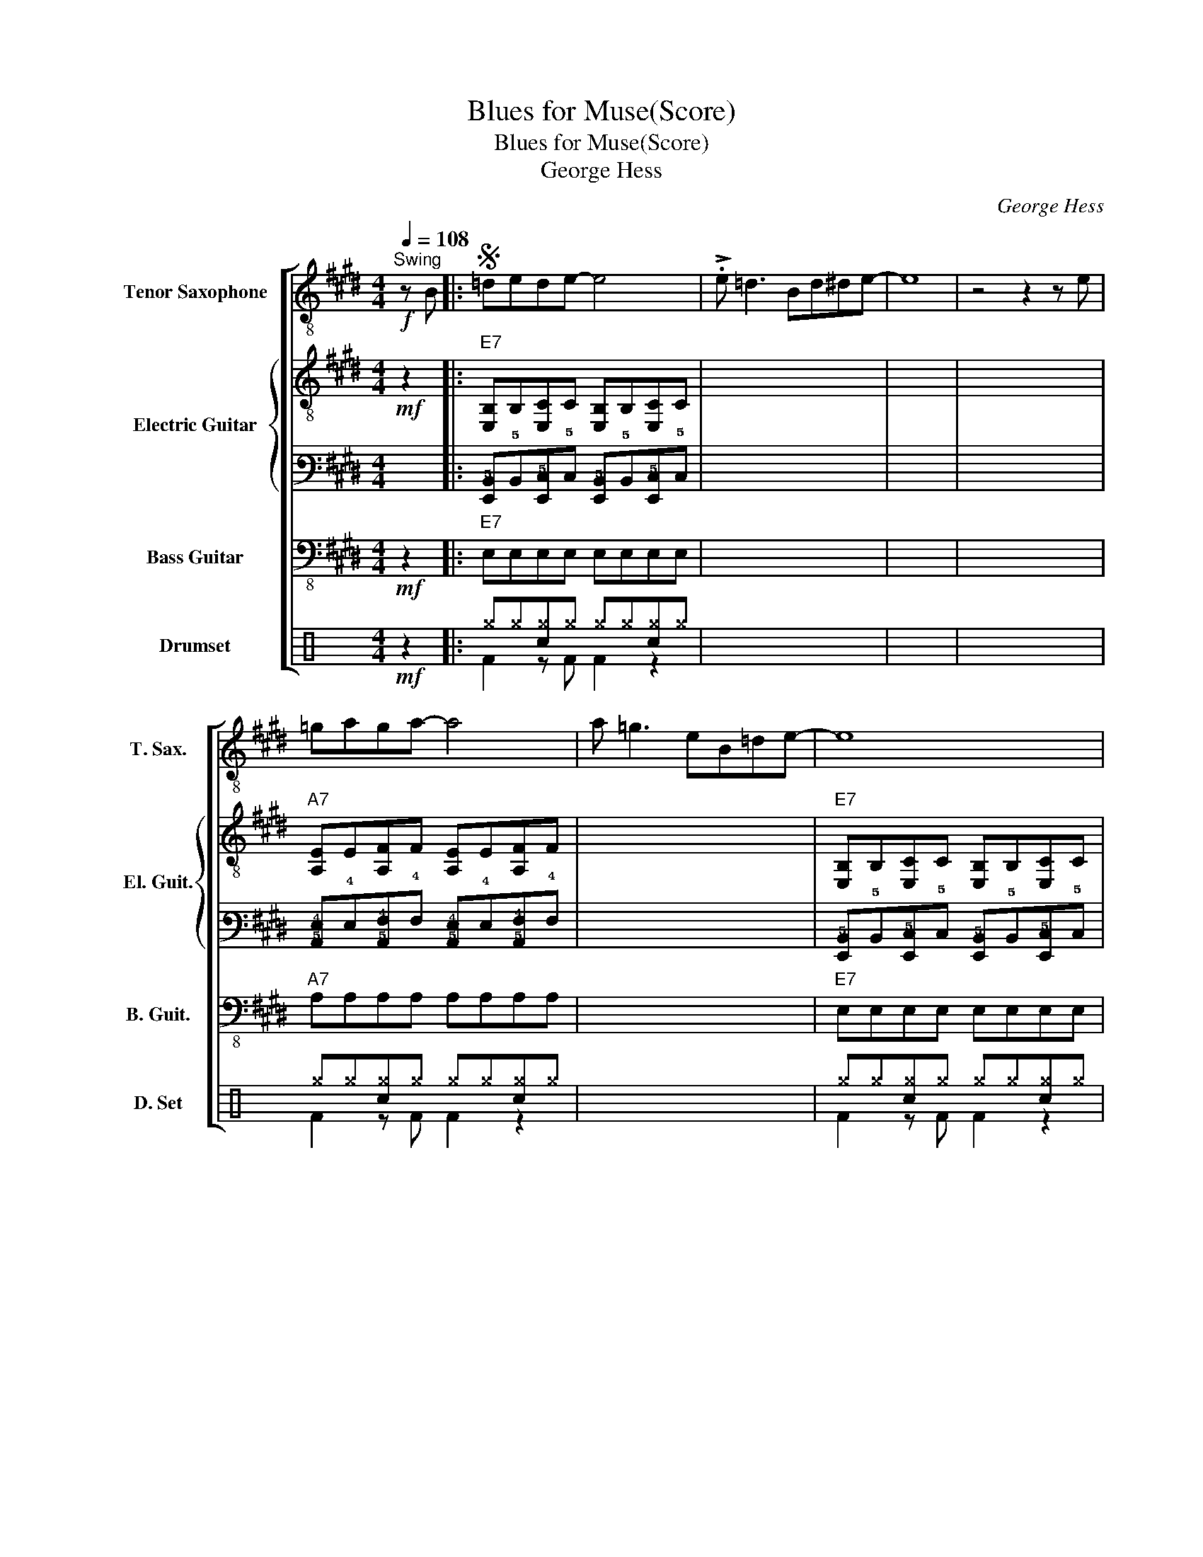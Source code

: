 X:1
T:Blues for Muse(Score)
T:Blues for Muse(Score)
T:George Hess
C:George Hess
%%score [ 1 { 2 | 3 } 4 ( 5 6 ) ]
L:1/8
Q:1/4=108
M:4/4
K:E
V:1 treble-8 transpose=-12 nm="Tenor Saxophone" snm="T. Sax."
V:2 treble-8 nm="Electric Guitar" snm="El. Guit."
V:3 tab stafflines=6 strings=E2,A2,D3,G3,B3,E4 
V:4 bass-8 transpose=-12 nm="Bass Guitar" snm="B. Guit."
V:5 perc nm="Drumset" snm="D. Set"
K:none
I:percmap ^g g 42 x
I:percmap c c 38 normal
V:6 perc 
K:none
I:percmap F F 36 normal
V:1
!f!"^Swing" z B |:S =dede- e4 | !>!.e =d3 Bd^de- | e8 | z4 z2 z e | =gaga- a4 | a =g3 eB=de- | e8 | %8
 z4 z2 z _B!dacoda! | B=dBB- B4 | (3(e2 =d2 B2 (3A2 B2 =G2 |1 E8) | z4 z2 z B :|2 E8 || z8 || %15
"E7""^B" !stemless!b2 !stemless!b2 !stemless!b2 !stemless!b2 | %16
 !stemless!b2 !stemless!b2 !stemless!b2 !stemless!b2 | %17
 !stemless!b2 !stemless!b2 !stemless!b2 !stemless!b2 | %18
 !stemless!b2 !stemless!b2 !stemless!b2 !stemless!b2 | %19
"A7" !stemless!b2 !stemless!b2 !stemless!b2 !stemless!b2 | %20
 !stemless!b2 !stemless!b2 !stemless!b2 !stemless!b2 | %21
"E7" !stemless!b2 !stemless!b2 !stemless!b2 !stemless!b2 | %22
 !stemless!b2 !stemless!b2 !stemless!b2 !stemless!b2 | %23
"B7" !stemless!b2 !stemless!b2 !stemless!b2 !stemless!b2 | %24
"A7" !stemless!b2 !stemless!b2 !stemless!b2 !stemless!b2 | %25
"E7" !stemless!b2 !stemless!b2 !stemless!b2 !stemless!b2 | %26
"B7" !stemless!b2 !stemless!b2 !stemless!b2 !stemless!b2!D.S.! ||O B=dBB- B4 | %28
!>(!!>(! (3(e2 =d2 B2 (3A2 B2 =G2!>)! | E2)!>)! z2 z4 | z2 z =g- !fermata!g4 |] %31
V:2
!mf! z2 |:"E7" [E,B,]B,[E,C]C [E,B,]B,[E,C]C | x8 | x8 | x8 |"A7" [A,E]E[A,F]F [A,E]E[A,F]F | x8 | %7
"E7" [E,B,]B,[E,C]C [E,B,]B,[E,C]C | x8 |"B7" [B,F]F[B,G]G [B,F]F[B,G]G | %10
"A7" [A,E]E[A,F]F [A,E]E[A,F]F |1"E7" [E,B,]B,[E,C]C [E,B,]B,[E,C]C | %12
"B7" z F[B,G]G [B,F]F[B,G]G :|2"E7" [E,B,]B,[E,C]C [E,B,]B,[E,C]C ||"B7" z F[B,G]G [B,F]F[B,G]G || %15
"E7" [E,B,]B,[E,C]C [E,B,]B,[E,C]C | x8 | x8 | x8 |"A7" [A,E]E[A,F]F [A,E]E[A,F]F | x8 | %21
"E7" [E,B,]B,[E,C]C [E,B,]B,[E,C]C | x8 |"B7" [B,F]F[B,G]G [B,F]F[B,G]G | %24
"A7" [A,E]E[A,F]F [A,E]E[A,F]F |"E7" [E,B,]B,[E,C]C [E,B,]B,[E,C]C |"B7" z F[B,G]G [B,F]F[B,G]G || %27
"B7" [B,F]F[B,G]G [B,F]F[B,G]G |"A7" [A,E] z z6 | E2 G,2 A,2 ^A,2 | %30
 B,2 z"E7#9" [EGd=g] !fermata!z2 x x |] %31
V:3
 x2 |: [!6!E,,!5!B,,]!5!B,,[!6!E,,!5!C,]!5!C, [!6!E,,!5!B,,]!5!B,,[!6!E,,!5!C,]!5!C, | x8 | x8 | %4
 x8 | [!5!A,,!4!E,]!4!E,[!5!A,,!4!F,]!4!F, [!5!A,,!4!E,]!4!E,[!5!A,,!4!F,]!4!F, | x8 | %7
 [!6!E,,!5!B,,]!5!B,,[!6!E,,!5!C,]!5!C, [!6!E,,!5!B,,]!5!B,,[!6!E,,!5!C,]!5!C, | x8 | %9
 [!5!B,,!4!F,]!4!F,[!5!B,,!3!G,]!3!G, [!5!B,,!4!F,]!4!F,[!5!B,,!3!G,]!3!G, | %10
 [!5!A,,!4!E,]!4!E,[!5!A,,!4!F,]!4!F, [!5!A,,!4!E,]!4!E,[!5!A,,!4!F,]!4!F, |1 %11
 [!6!E,,!5!B,,]!5!B,,[!6!E,,!5!C,]!5!C, [!6!E,,!5!B,,]!5!B,,[!6!E,,!5!C,]!5!C, | %12
 x !4!F,[!5!B,,!3!G,]!3!G, [!5!B,,!4!F,]!4!F,[!5!B,,!3!G,]!3!G, :|2 %13
 [!6!E,,!5!B,,]!5!B,,[!6!E,,!5!C,]!5!C, [!6!E,,!5!B,,]!5!B,,[!6!E,,!5!C,]!5!C, || %14
 x !4!F,[!5!B,,!3!G,]!3!G, [!5!B,,!4!F,]!4!F,[!5!B,,!3!G,]!3!G, || %15
 [!6!E,,!5!B,,]!5!B,,[!6!E,,!5!C,]!5!C, [!6!E,,!5!B,,]!5!B,,[!6!E,,!5!C,]!5!C, | x8 | x8 | x8 | %19
 [!5!A,,!4!E,]!4!E,[!5!A,,!4!F,]!4!F, [!5!A,,!4!E,]!4!E,[!5!A,,!4!F,]!4!F, | x8 | %21
 [!6!E,,!5!B,,]!5!B,,[!6!E,,!5!C,]!5!C, [!6!E,,!5!B,,]!5!B,,[!6!E,,!5!C,]!5!C, | x8 | %23
 [!5!B,,!4!F,]!4!F,[!5!B,,!3!G,]!3!G, [!5!B,,!4!F,]!4!F,[!5!B,,!3!G,]!3!G, | %24
 [!5!A,,!4!E,]!4!E,[!5!A,,!4!F,]!4!F, [!5!A,,!4!E,]!4!E,[!5!A,,!4!F,]!4!F, | %25
 [!6!E,,!5!B,,]!5!B,,[!6!E,,!5!C,]!5!C, [!6!E,,!5!B,,]!5!B,,[!6!E,,!5!C,]!5!C, | %26
 x !4!F,[!5!B,,!3!G,]!3!G, [!5!B,,!4!F,]!4!F,[!5!B,,!3!G,]!3!G, || %27
 [!5!B,,!4!F,]!4!F,[!5!B,,!3!G,]!3!G, [!5!B,,!4!F,]!4!F,[!5!B,,!3!G,]!3!G, | %28
 [!5!A,,!4!E,] x [xx]6 | !4!E,2 !6!G,,2 !5!A,,2 !5!^A,,2 | %30
 !5!B,,2 x [!4!E,!3!G,!2!D!1!=G] !fermata![xxx]4 |] %31
V:4
!mf! z2 |:"E7" E,E,E,E, E,E,E,E, | x8 | x8 | x8 |"A7" A,A,A,A, A,A,A,A, | x8 | %7
"E7" E,E,E,E, E,E,E,E, | x8 |"B7" B,B,B,B, B,B,B,B, |"A7" A,A,A,A, A,A,A,A, |1 %11
"E7" E,E,E,E, E,E,E,E, |"B7" z B,B,B, B,B,B,B, :|2"E7" E,E,E,E, E,E,E,E, || %14
"B7" z B,B,B, B,B,B,B, ||"E7" E,E,E,E, E,E,E,E, | x8 | x8 | x8 |"A7" A,A,A,A, A,A,A,A, | x8 | %21
"E7" E,E,E,E, E,E,E,E, | x8 |"B7" B,B,B,B, B,B,B,B, |"A7" A,A,A,A, A,A,A,A, | %25
"E7" E,E,E,E, E,E,E,E, |"B7" z B,B,B, B,B,B,B, ||"B7" B,B,B,B, B,B,B,B, |"A7" A, z z2 z4 | %29
 E,2 G,,2 A,,2 ^A,,2 | B,,2 z E,- !fermata!E,4 |] %31
V:5
[K:C]!mf! z2 |: ^g^g[c^g]^g ^g^g[c^g]^g | x8 | x8 | x8 | ^g^g[c^g]^g ^g^g[c^g]^g | x8 | %7
 ^g^g[c^g]^g ^g^g[c^g]^g | x8 | ^g^g[c^g]^g ^g^g[c^g]^g | ^g^g[c^g]^g ^g^g[c^g]^g |1 %11
 ^g^g[c^g]^g ^g^g[c^g]^g | ^g^g[c^g]^g ^g^g[c^g]^g :|2 ^g^g[c^g]^g ^g^g[c^g]^g || %14
 ^g^g[c^g]^g ^g^g[c^g]^g || ^g^g[c^g]^g ^g^g[c^g]^g | x8 | x8 | x8 | ^g^g[c^g]^g ^g^g[c^g]^g | x8 | %21
 ^g^g[c^g]^g ^g^g[c^g]^g | x8 | ^g^g[c^g]^g ^g^g[c^g]^g | ^g^g[c^g]^g ^g^g[c^g]^g | %25
 ^g^g[c^g]^g ^g^g[c^g]^g | ^g^g[c^g]^g ^g^g[c^g]^g || ^g^g[c^g]^g ^g^g[c^g]^g | ^g z z2 z4 | %29
 ^g z z2 z4 | ^g2 z ^g- !///!!fermata!^g4 |] %31
V:6
[K:C] x2 |: F2 z F F2 z2 | x8 | x8 | x8 | F2 z F F2 z2 | x8 | F2 z F F2 z2 | x8 | F2 z F F2 z2 | %10
 F2 z F F2 z2 |1 F2 z F F2 z2 | F2 z F F2 z2 :|2 F2 z F F2 z2 || F2 z F F2 z2 || F2 z F F2 z2 | %16
 x8 | x8 | x8 | F2 z F F2 z2 | x8 | F2 z F F2 z2 | x8 | F2 z F F2 z2 | F2 z F F2 z2 | %25
 F2 z F F2 z2 | F2 z F F2 z2 || F2 z F F2 z2 | F2 z2 z4 | F2 z2 z4 | F2 z F z4 |] %31

